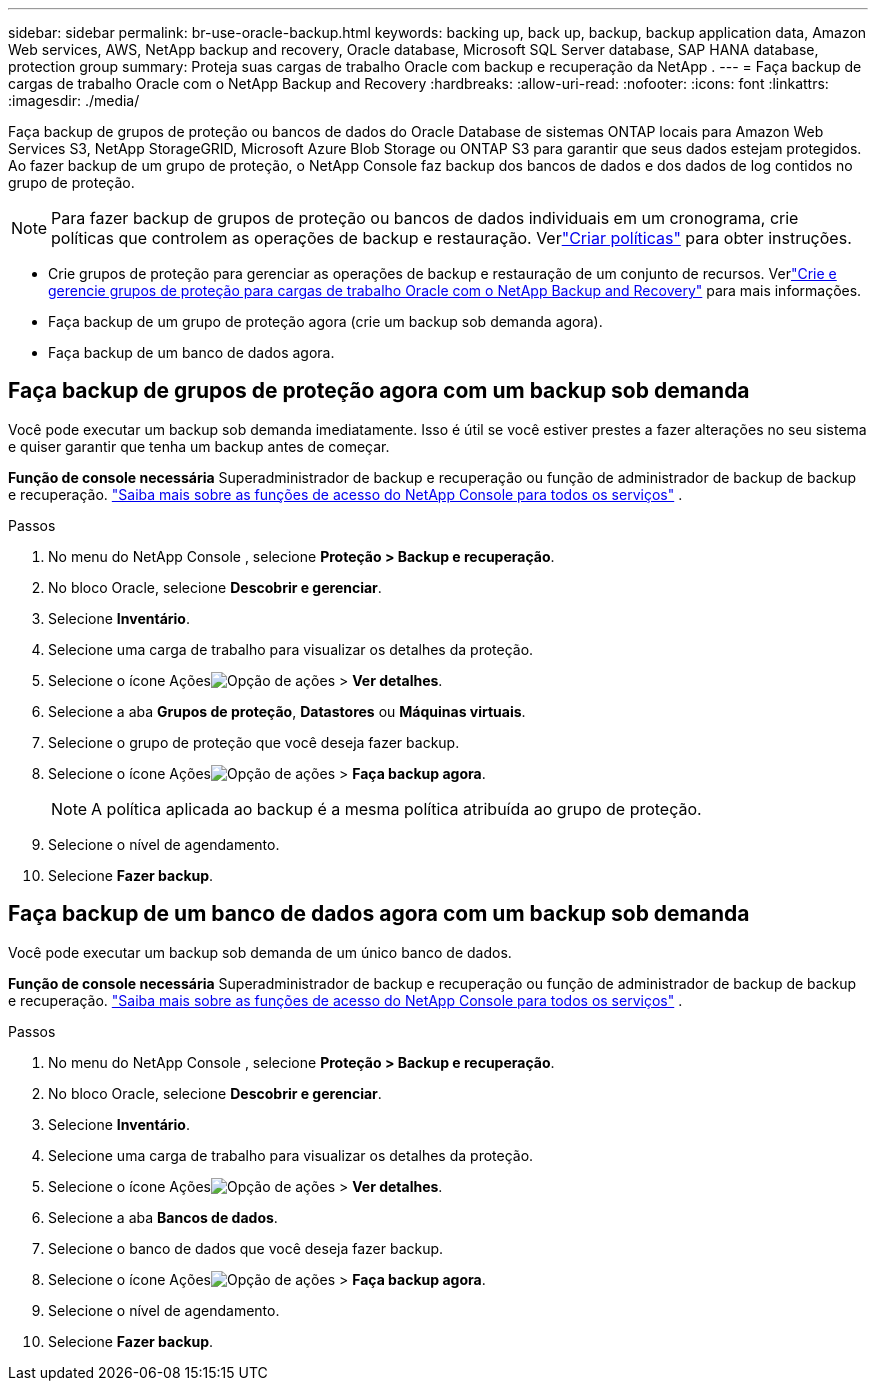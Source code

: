 ---
sidebar: sidebar 
permalink: br-use-oracle-backup.html 
keywords: backing up, back up, backup, backup application data, Amazon Web services, AWS, NetApp backup and recovery, Oracle database, Microsoft SQL Server database, SAP HANA database, protection group 
summary: Proteja suas cargas de trabalho Oracle com backup e recuperação da NetApp . 
---
= Faça backup de cargas de trabalho Oracle com o NetApp Backup and Recovery
:hardbreaks:
:allow-uri-read: 
:nofooter: 
:icons: font
:linkattrs: 
:imagesdir: ./media/


[role="lead"]
Faça backup de grupos de proteção ou bancos de dados do Oracle Database de sistemas ONTAP locais para Amazon Web Services S3, NetApp StorageGRID, Microsoft Azure Blob Storage ou ONTAP S3 para garantir que seus dados estejam protegidos.  Ao fazer backup de um grupo de proteção, o NetApp Console faz backup dos bancos de dados e dos dados de log contidos no grupo de proteção.


NOTE: Para fazer backup de grupos de proteção ou bancos de dados individuais em um cronograma, crie políticas que controlem as operações de backup e restauração.  Verlink:br-use-policies-create.html["Criar políticas"] para obter instruções.

* Crie grupos de proteção para gerenciar as operações de backup e restauração de um conjunto de recursos. Verlink:br-use-kvm-protection-groups.html["Crie e gerencie grupos de proteção para cargas de trabalho Oracle com o NetApp Backup and Recovery"] para mais informações.
* Faça backup de um grupo de proteção agora (crie um backup sob demanda agora).
* Faça backup de um banco de dados agora.




== Faça backup de grupos de proteção agora com um backup sob demanda

Você pode executar um backup sob demanda imediatamente.  Isso é útil se você estiver prestes a fazer alterações no seu sistema e quiser garantir que tenha um backup antes de começar.

*Função de console necessária* Superadministrador de backup e recuperação ou função de administrador de backup de backup e recuperação. https://docs.netapp.com/us-en/console-setup-admin/reference-iam-predefined-roles.html["Saiba mais sobre as funções de acesso do NetApp Console para todos os serviços"^] .

.Passos
. No menu do NetApp Console , selecione *Proteção > Backup e recuperação*.
. No bloco Oracle, selecione *Descobrir e gerenciar*.
. Selecione *Inventário*.
. Selecione uma carga de trabalho para visualizar os detalhes da proteção.
. Selecione o ícone Açõesimage:../media/icon-action.png["Opção de ações"] > *Ver detalhes*.
. Selecione a aba *Grupos de proteção*, *Datastores* ou *Máquinas virtuais*.
. Selecione o grupo de proteção que você deseja fazer backup.
. Selecione o ícone Açõesimage:../media/icon-action.png["Opção de ações"] > *Faça backup agora*.
+

NOTE: A política aplicada ao backup é a mesma política atribuída ao grupo de proteção.

. Selecione o nível de agendamento.
. Selecione *Fazer backup*.




== Faça backup de um banco de dados agora com um backup sob demanda

Você pode executar um backup sob demanda de um único banco de dados.

*Função de console necessária* Superadministrador de backup e recuperação ou função de administrador de backup de backup e recuperação. https://docs.netapp.com/us-en/console-setup-admin/reference-iam-predefined-roles.html["Saiba mais sobre as funções de acesso do NetApp Console para todos os serviços"^] .

.Passos
. No menu do NetApp Console , selecione *Proteção > Backup e recuperação*.
. No bloco Oracle, selecione *Descobrir e gerenciar*.
. Selecione *Inventário*.
. Selecione uma carga de trabalho para visualizar os detalhes da proteção.
. Selecione o ícone Açõesimage:../media/icon-action.png["Opção de ações"] > *Ver detalhes*.
. Selecione a aba *Bancos de dados*.
. Selecione o banco de dados que você deseja fazer backup.
. Selecione o ícone Açõesimage:../media/icon-action.png["Opção de ações"] > *Faça backup agora*.
. Selecione o nível de agendamento.
. Selecione *Fazer backup*.

